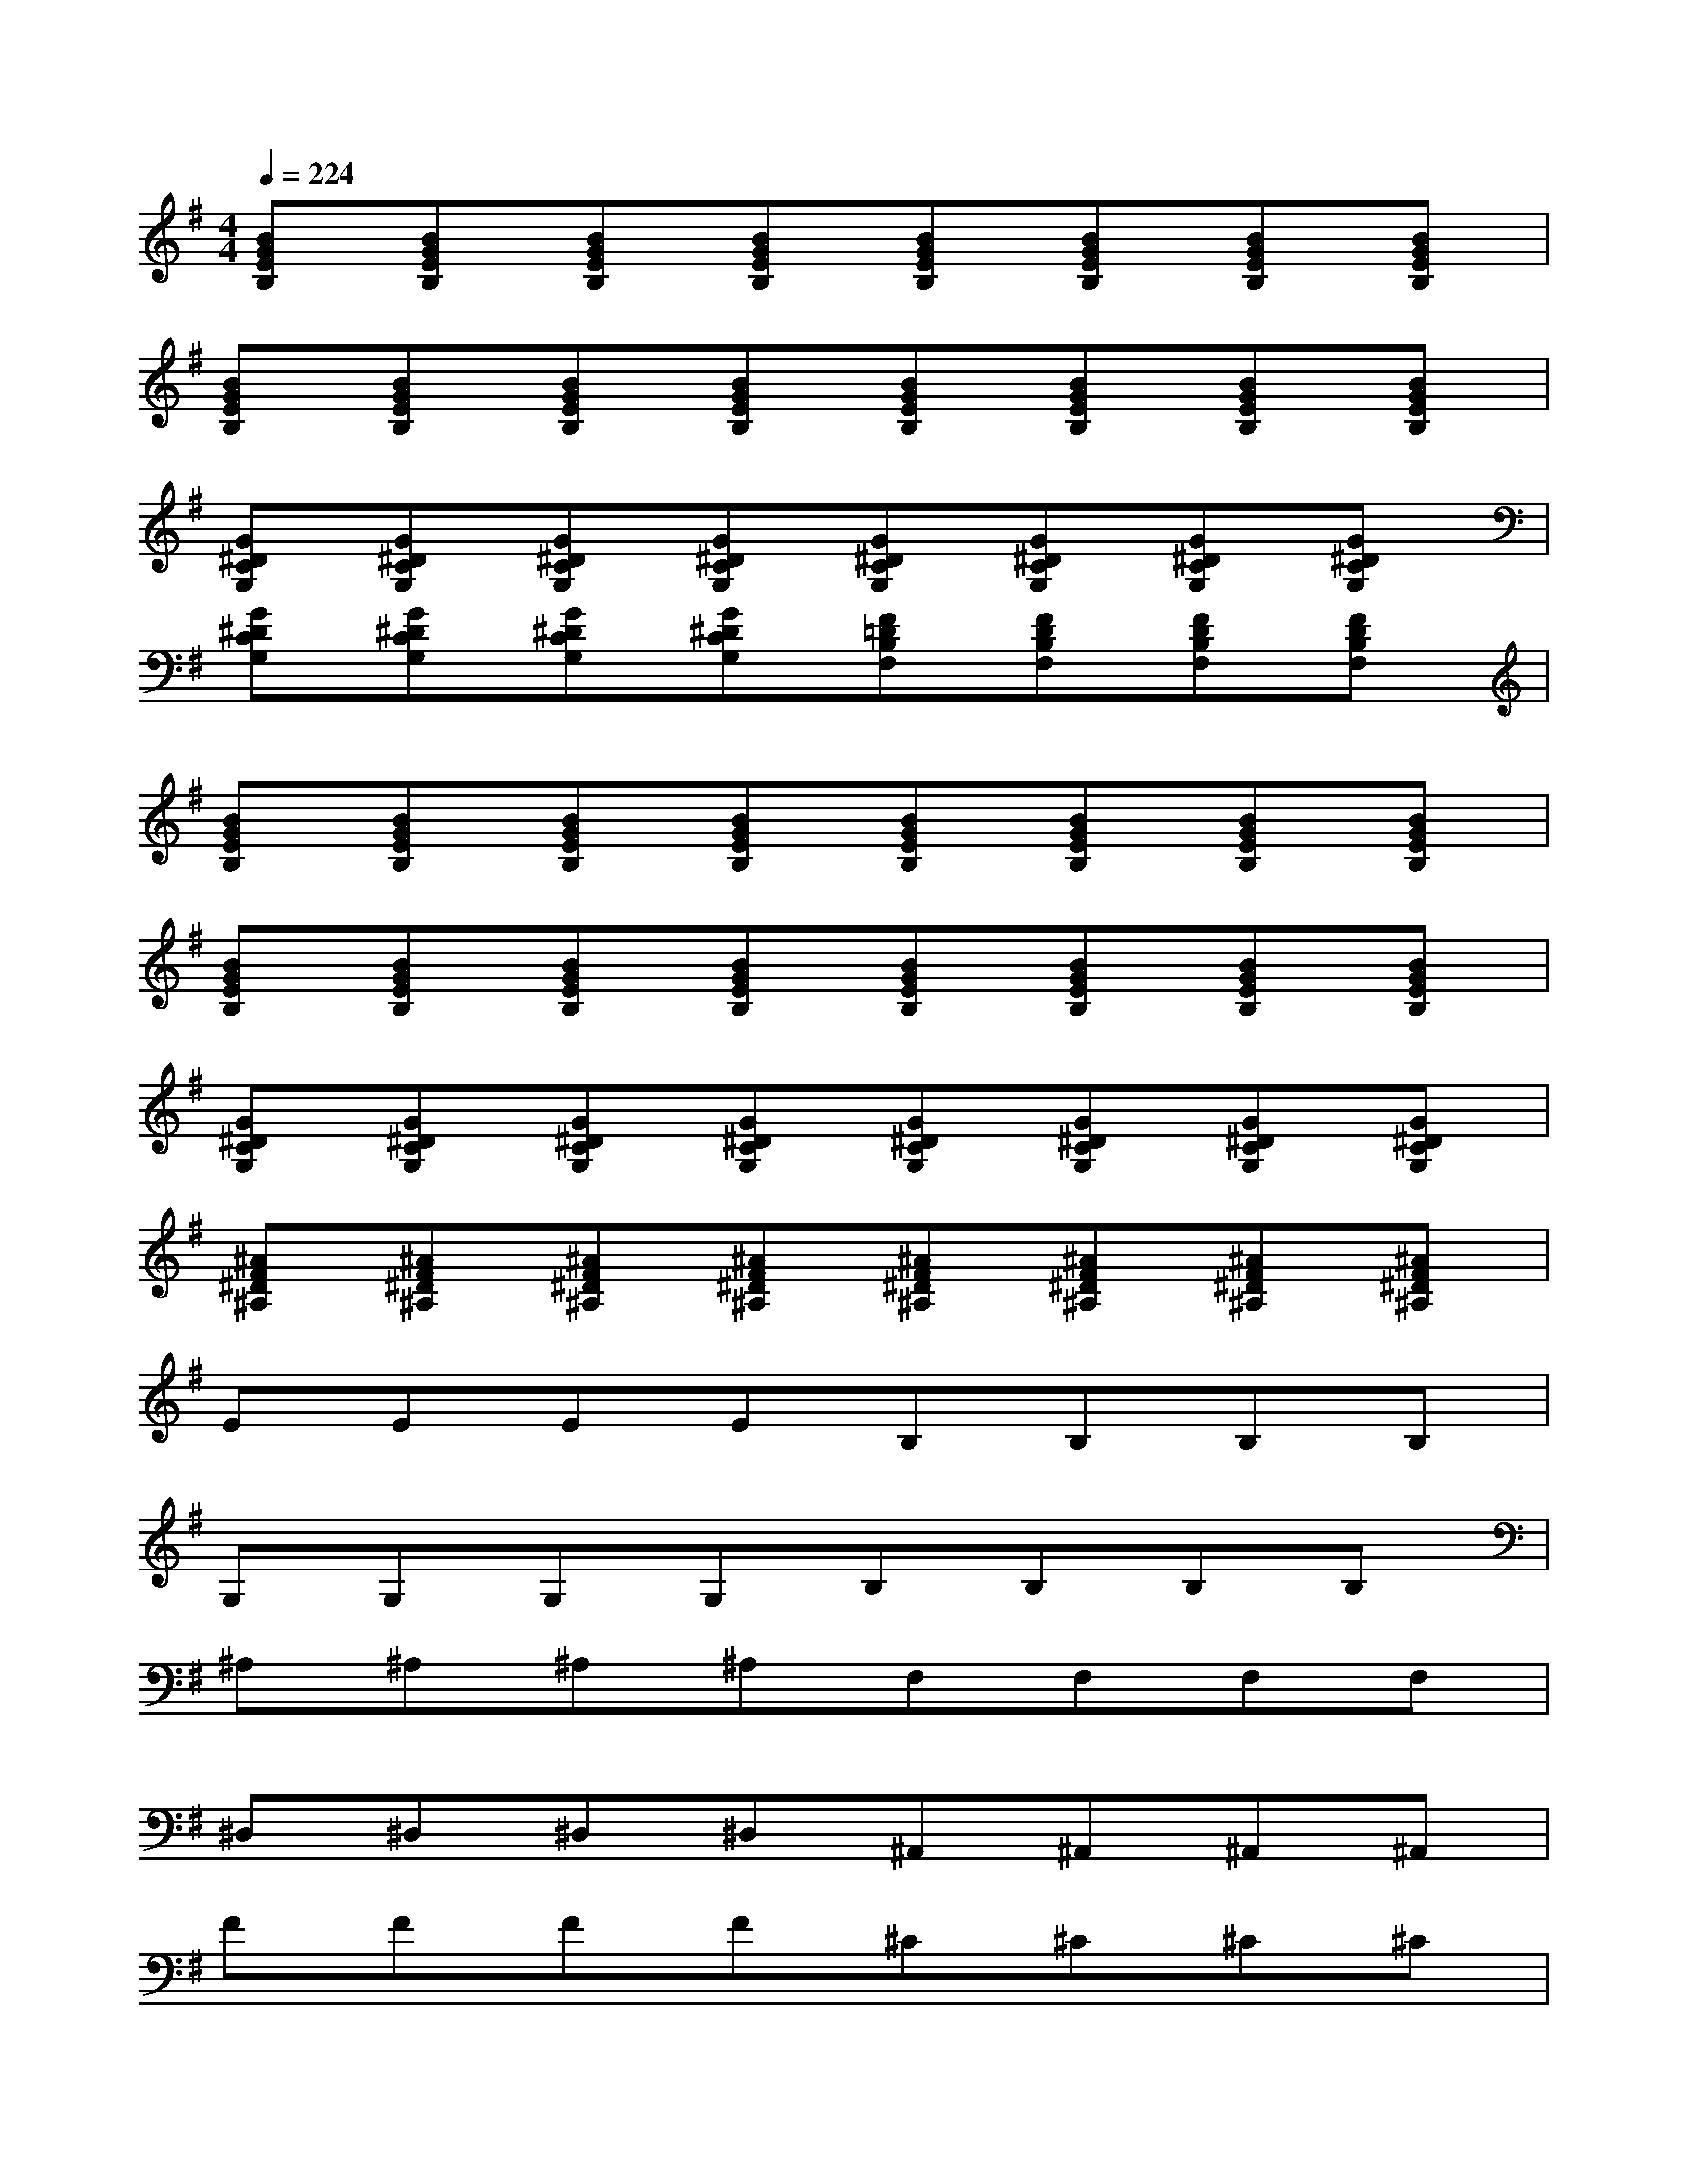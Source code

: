 X:1
T:
M:4/4
L:1/8
Q:1/4=224
K:G%1sharps
V:1
[BGEB,][BGEB,][BGEB,][BGEB,][BGEB,][BGEB,][BGEB,][BGEB,]|
[BGEB,][BGEB,][BGEB,][BGEB,][BGEB,][BGEB,][BGEB,][BGEB,]|
[G^DCG,][G^DCG,][G^DCG,][G^DCG,][G^DCG,][G^DCG,][G^DCG,][G^DCG,]|
[G^DCG,][G^DCG,][G^DCG,][G^DCG,][F=DB,F,][FDB,F,][FDB,F,][FDB,F,]|
[BGEB,][BGEB,][BGEB,][BGEB,][BGEB,][BGEB,][BGEB,][BGEB,]|
[BGEB,][BGEB,][BGEB,][BGEB,][BGEB,][BGEB,][BGEB,][BGEB,]|
[G^DCG,][G^DCG,][G^DCG,][G^DCG,][G^DCG,][G^DCG,][G^DCG,][G^DCG,]|
[^AF^D^A,][^AF^D^A,][^AF^D^A,][^AF^D^A,][^AF^D^A,][^AF^D^A,][^AF^D^A,][^AF^D^A,]|
EEEEB,B,B,B,|
G,G,G,G,B,B,B,B,|
^A,^A,^A,^A,F,F,F,F,|
^D,^D,^D,^D,^A,,^A,,^A,,^A,,|
FFFF^C^C^C^C|
=A,A,A,A,^C^C^C^C|
^G,^G,^G,^G,E,E,E,E,|
^C,^C,^C,^C,^G,,^G,,^G,,^G,,